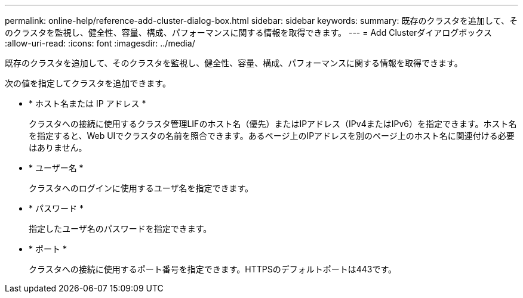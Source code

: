 ---
permalink: online-help/reference-add-cluster-dialog-box.html 
sidebar: sidebar 
keywords:  
summary: 既存のクラスタを追加して、そのクラスタを監視し、健全性、容量、構成、パフォーマンスに関する情報を取得できます。 
---
= Add Clusterダイアログボックス
:allow-uri-read: 
:icons: font
:imagesdir: ../media/


[role="lead"]
既存のクラスタを追加して、そのクラスタを監視し、健全性、容量、構成、パフォーマンスに関する情報を取得できます。

次の値を指定してクラスタを追加できます。

* * ホスト名または IP アドレス *
+
クラスタへの接続に使用するクラスタ管理LIFのホスト名（優先）またはIPアドレス（IPv4またはIPv6）を指定できます。ホスト名を指定すると、Web UIでクラスタの名前を照合できます。あるページ上のIPアドレスを別のページ上のホスト名に関連付ける必要はありません。

* * ユーザー名 *
+
クラスタへのログインに使用するユーザ名を指定できます。

* * パスワード *
+
指定したユーザ名のパスワードを指定できます。

* * ポート *
+
クラスタへの接続に使用するポート番号を指定できます。HTTPSのデフォルトポートは443です。


